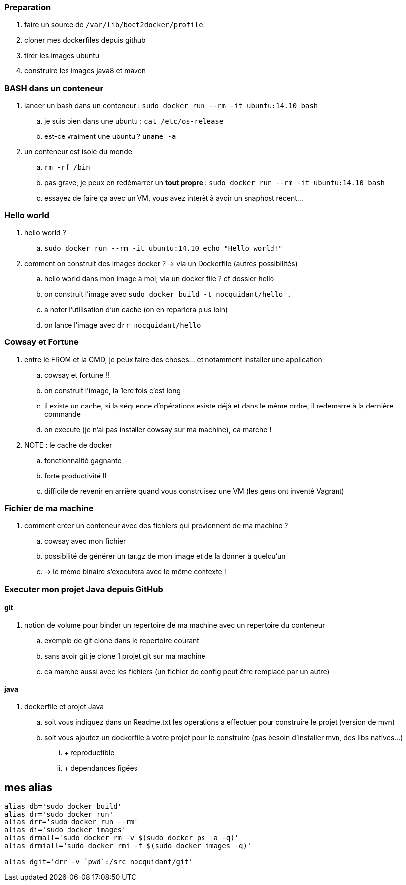 === Preparation

. faire un source de `/var/lib/boot2docker/profile`
. cloner mes dockerfiles depuis github
. tirer les images ubuntu
. construire les images java8 et maven

=== BASH dans un conteneur

. lancer un bash dans un conteneur : `sudo docker run --rm -it ubuntu:14.10 bash`
.. je suis bien dans une ubuntu : `cat /etc/os-release`
.. est-ce vraiment une ubuntu ? `uname -a`

. un conteneur est isolé du monde : 
.. `rm -rf /bin`
.. pas grave, je peux en redémarrer un *tout propre* : `sudo docker run --rm -it ubuntu:14.10 bash`
.. essayez de faire ça avec un VM, vous avez interêt à avoir un snaphost récent...

=== Hello world

. hello world ?
.. `sudo docker run --rm -it ubuntu:14.10 echo "Hello world!"`

. comment on construit des images docker ? -> via un Dockerfile (autres possibilités)
.. hello world dans mon image à moi, via un docker file ? cf dossier hello
.. on construit l'image avec `sudo docker build -t nocquidant/hello .`
.. a noter l'utilisation d'un cache (on en reparlera plus loin)
.. on lance l'image avec `drr nocquidant/hello`

=== Cowsay et Fortune

. entre le FROM et la CMD, je peux faire des choses... et notamment installer une application
.. cowsay et fortune !!
.. on construit l'image, la 1ere fois c'est long
.. il existe un cache, si la séquence d'opérations existe déjà et dans le même ordre, il redemarre à la dernière commande
.. on execute (je n'ai pas installer cowsay sur ma machine), ca marche !

. NOTE : le cache de docker
.. fonctionnalité gagnante
.. forte productivité !!
.. difficile de revenir en arrière quand vous construisez une VM (les gens ont inventé Vagrant)

=== Fichier de ma machine

. comment créer un conteneur avec des fichiers qui proviennent de ma machine ?
.. cowsay avec mon fichier
.. possibilité de générer un tar.gz de mon image et de la donner à quelqu'un 
.. -> le même binaire s'executera avec le même contexte !

=== Executer mon projet Java depuis GitHub

==== git

. notion de volume pour binder un repertoire de ma machine avec un repertoire du conteneur
.. exemple de git clone dans le repertoire courant
.. sans avoir git je clone 1 projet git sur ma machine
.. ca marche aussi avec les fichiers (un fichier de config peut être remplacé par un autre)

==== java

. dockerfile et projet Java
.. soit vous indiquez dans un Readme.txt les operations a effectuer pour construire le projet (version de mvn)
.. soit vous ajoutez un dockerfile à votre projet pour le construire (pas besoin d'installer mvn, des libs natives...)
... + reproductible
... + dependances figées

== mes alias

----
alias db='sudo docker build'
alias dr='sudo docker run'
alias drr='sudo docker run --rm'
alias di='sudo docker images'
alias drmall='sudo docker rm -v $(sudo docker ps -a -q)'
alias drmiall='sudo docker rmi -f $(sudo docker images -q)'

alias dgit='drr -v `pwd`:/src nocquidant/git'
----
